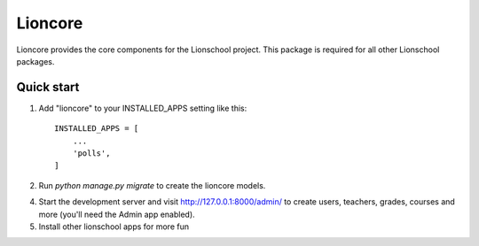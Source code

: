 =====
Lioncore
=====

Lioncore provides the core components for the Lionschool project. This package
is required for all other Lionschool packages.

Quick start
-----------

1. Add "lioncore" to your INSTALLED_APPS setting like this::

    INSTALLED_APPS = [
        ...
        'polls',
    ]

2. Run `python manage.py migrate` to create the lioncore models.

4. Start the development server and visit http://127.0.0.1:8000/admin/
   to create users, teachers, grades, courses and more (you'll need the Admin
   app enabled).

5. Install other lionschool apps for more fun

